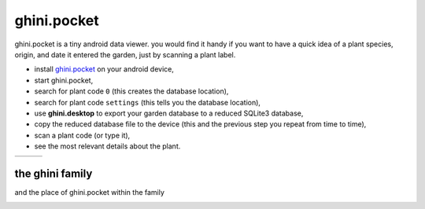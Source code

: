 ghini.pocket
============================

ghini.pocket is a tiny android data viewer. you would find it handy if you
want to have a quick idea of a plant species, origin, and date it entered
the garden, just by scanning a plant label.

- install `ghini.pocket <http://www.ghini.me/ghini.pocket.apk>`_ on your android device,
- start ghini.pocket,
- search for plant code ``0`` (this creates the database location),
- search for plant code ``settings`` (this tells you the database location),
- use **ghini.desktop** to export your garden database to a reduced SQLite3 database,
- copy the reduced database file to the device (this and the previous step you repeat from time to time),
- scan a plant code (or type it),
- see the most relevant details about the plant.


==================================== ==================================== ==================================== 
.. image:: images/ghini.pocket-0.png .. image:: images/ghini.pocket-1.png .. image:: images/ghini.pocket-2.png
==================================== ==================================== ==================================== 


the ghini family
-----------------

and the place of ghini.pocket within the family

.. image:: images/ghini-family.png
